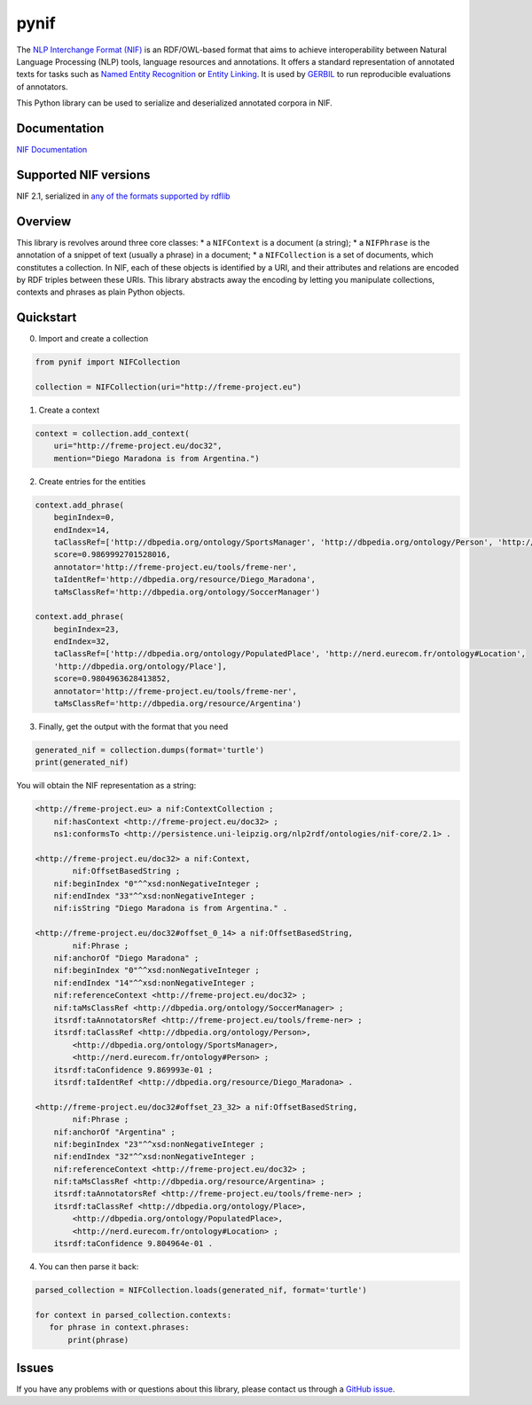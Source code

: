 pynif
=====

The `NLP Interchange Format
(NIF) <http://persistence.uni-leipzig.org/nlp2rdf/>`__ is an
RDF/OWL-based format that aims to achieve interoperability between
Natural Language Processing (NLP) tools, language resources and
annotations. It offers a standard representation of annotated texts for
tasks such as `Named Entity
Recognition <https://en.wikipedia.org/wiki/Named-entity_recognition>`__
or `Entity Linking <https://en.wikipedia.org/wiki/Entity_linking>`__. It
is used by `GERBIL <https://github.com/dice-group/gerbil>`__ to run
reproducible evaluations of annotators.

This Python library can be used to serialize and deserialized annotated
corpora in NIF.

Documentation
-------------

`NIF Documentation <http://persistence.uni-leipzig.org/nlp2rdf/>`__

Supported NIF versions
----------------------

NIF 2.1, serialized in `any of the formats supported by
rdflib <https://rdflib.readthedocs.io/en/stable/plugin_parsers.html>`__

Overview
--------

This library is revolves around three core classes: \* a ``NIFContext``
is a document (a string); \* a ``NIFPhrase`` is the annotation of a
snippet of text (usually a phrase) in a document; \* a ``NIFCollection``
is a set of documents, which constitutes a collection. In NIF, each of
these objects is identified by a URI, and their attributes and relations
are encoded by RDF triples between these URIs. This library abstracts
away the encoding by letting you manipulate collections, contexts and
phrases as plain Python objects.

Quickstart
-----------

0) Import and create a collection

.. code:: python

   from pynif import NIFCollection

   collection = NIFCollection(uri="http://freme-project.eu")
           

1) Create a context

.. code:: python

   context = collection.add_context(
       uri="http://freme-project.eu/doc32",
       mention="Diego Maradona is from Argentina.")

2) Create entries for the entities

.. code:: python

   context.add_phrase(
       beginIndex=0,
       endIndex=14,
       taClassRef=['http://dbpedia.org/ontology/SportsManager', 'http://dbpedia.org/ontology/Person', 'http://nerd.eurecom.fr/ontology#Person'],
       score=0.9869992701528016,
       annotator='http://freme-project.eu/tools/freme-ner',
       taIdentRef='http://dbpedia.org/resource/Diego_Maradona',
       taMsClassRef='http://dbpedia.org/ontology/SoccerManager')

   context.add_phrase(
       beginIndex=23,
       endIndex=32,
       taClassRef=['http://dbpedia.org/ontology/PopulatedPlace', 'http://nerd.eurecom.fr/ontology#Location',
       'http://dbpedia.org/ontology/Place'],
       score=0.9804963628413852,
       annotator='http://freme-project.eu/tools/freme-ner',
       taMsClassRef='http://dbpedia.org/resource/Argentina')

3) Finally, get the output with the format that you need

.. code:: python

   generated_nif = collection.dumps(format='turtle')
   print(generated_nif)

You will obtain the NIF representation as a string:

.. code:: turtle

   <http://freme-project.eu> a nif:ContextCollection ;
       nif:hasContext <http://freme-project.eu/doc32> ;
       ns1:conformsTo <http://persistence.uni-leipzig.org/nlp2rdf/ontologies/nif-core/2.1> .

   <http://freme-project.eu/doc32> a nif:Context,
           nif:OffsetBasedString ;
       nif:beginIndex "0"^^xsd:nonNegativeInteger ;
       nif:endIndex "33"^^xsd:nonNegativeInteger ;
       nif:isString "Diego Maradona is from Argentina." .

   <http://freme-project.eu/doc32#offset_0_14> a nif:OffsetBasedString,
           nif:Phrase ;
       nif:anchorOf "Diego Maradona" ;
       nif:beginIndex "0"^^xsd:nonNegativeInteger ;
       nif:endIndex "14"^^xsd:nonNegativeInteger ;
       nif:referenceContext <http://freme-project.eu/doc32> ;
       nif:taMsClassRef <http://dbpedia.org/ontology/SoccerManager> ;
       itsrdf:taAnnotatorsRef <http://freme-project.eu/tools/freme-ner> ;
       itsrdf:taClassRef <http://dbpedia.org/ontology/Person>,
           <http://dbpedia.org/ontology/SportsManager>,
           <http://nerd.eurecom.fr/ontology#Person> ;
       itsrdf:taConfidence 9.869993e-01 ;
       itsrdf:taIdentRef <http://dbpedia.org/resource/Diego_Maradona> .

   <http://freme-project.eu/doc32#offset_23_32> a nif:OffsetBasedString,
           nif:Phrase ;
       nif:anchorOf "Argentina" ;
       nif:beginIndex "23"^^xsd:nonNegativeInteger ;
       nif:endIndex "32"^^xsd:nonNegativeInteger ;
       nif:referenceContext <http://freme-project.eu/doc32> ;
       nif:taMsClassRef <http://dbpedia.org/resource/Argentina> ;
       itsrdf:taAnnotatorsRef <http://freme-project.eu/tools/freme-ner> ;
       itsrdf:taClassRef <http://dbpedia.org/ontology/Place>,
           <http://dbpedia.org/ontology/PopulatedPlace>,
           <http://nerd.eurecom.fr/ontology#Location> ;
       itsrdf:taConfidence 9.804964e-01 .

4) You can then parse it back:

.. code:: python

   parsed_collection = NIFCollection.loads(generated_nif, format='turtle')

   for context in parsed_collection.contexts:
      for phrase in context.phrases:
          print(phrase)

Issues
------

If you have any problems with or questions about this library, please
contact us through a `GitHub
issue <https://github.com/wetneb/pynif/issues>`__.
